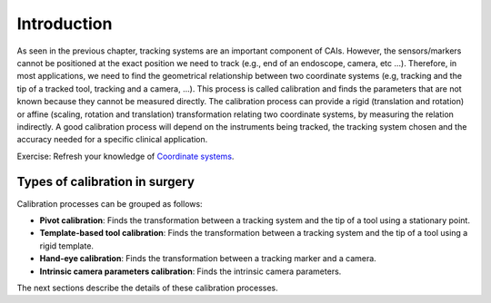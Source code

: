 .. _IntroductionCalibration:

Introduction
============

As seen in the previous chapter, tracking systems are an important component of CAIs. 
However, the sensors/markers cannot be positioned at the exact position we need to track (e.g., end of an endoscope, camera, etc ...).
Therefore, in most applications, we need to find the geometrical relationship between two coordinate systems (e.g, tracking and the tip of a tracked tool, tracking and a camera, ...). 
This process is called calibration and finds the parameters that are not known because they cannot be measured directly.
The calibration process can provide a rigid (translation and rotation) or affine (scaling, rotation and translation) transformation relating two coordinate systems, by measuring the relation indirectly. 
A good calibration process will depend on the instruments being tracked, the tracking system chosen and the accuracy needed for a specific clinical application.


Exercise: Refresh your knowledge of `Coordinate systems <../notebooks/coordinate_systems.html>`_.


Types of calibration in surgery
-------------------------------

Calibration processes can be grouped as follows:

* **Pivot calibration**: Finds the transformation between a tracking system and the tip of a tool using a stationary point.
* **Template-based tool calibration**: Finds the transformation between a tracking system and the tip of a tool using a rigid template.
* **Hand-eye calibration**: Finds the transformation between a tracking marker and a camera.
* **Intrinsic camera parameters calibration**: Finds the intrinsic camera parameters.


The next sections describe the details of these calibration processes.
